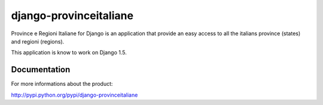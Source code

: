 =======================
django-provinceitaliane
=======================

Province e Regioni Italiane for Django is an application that provide 
an easy access to all the italians province (states) and regioni (regions).

This application is know to work on Django 1.5.

Documentation
=============

For more informations about the product:

http://pypi.python.org/pypi/django-provinceitaliane

